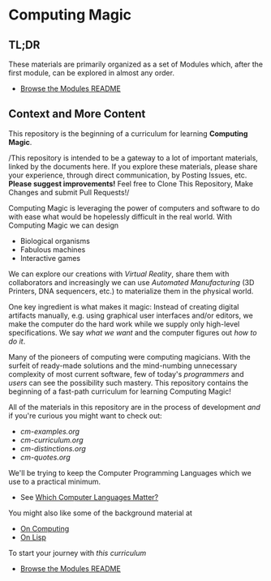 * Computing Magic

** TL;DR
  
These materials are primarily organized as a set of Modules which, after the
first module, can be explored in almost any order.
- [[file:Modules/README.org][Browse the Modules README]]

** Context and More Content

This repository is the beginning of a curriculum for learning *Computing Magic*.

/This repository is intended to be a gateway to a lot of important materials,
linked by the documents here. If you explore these materials, please share your
experience, through direct communication, by Posting Issues, etc. *Please suggest
improvements!* Feel free to Clone This Repository, Make Changes and submit Pull
Requests!/

Computing Magic is leveraging the power of computers and software to do with
ease what would be hopelessly difficult in the real world. With Computing Magic
we can design
- Biological organisms
- Fabulous machines
- Interactive games

We can explore our creations with /Virtual Reality/, share them with collaborators
and increasingly we can use /Automated Manufacturing/ (3D Printers, DNA
sequencers, etc.) to materialize them in the physical world.

One key ingredient is what makes it magic: Instead of creating digital artifacts
manually, e.g. using graphical user interfaces and/or editors, we make the
computer do the hard work while we supply only high-level specifications. We say
/what we want/ and the computer figures out /how to do it/.

Many of the pioneers of computing were computing magicians. With the surfeit of
ready-made solutions and the mind-numbing unnecessary complexity of most current
software, few of today's /programmers/ and /users/ can see the possibility such
mastery. This repository contains the beginning of a fast-path curriculum for
learning Computing Magic!

All of the materials in this repository are in the process of development /and/
if you're curious you might want to check out:
- [[cm-examples.org]]
- [[cm-curriculum.org]]
- [[cm-distinctions.org]]
- [[cm-quotes.org]]

We'll be trying to keep the Computer Programming Languages which we use to a
practical minimum.
- See [[file:languages-which-matter.org][Which Computer Languages Matter?]]

You might also like some of the background material at
- [[https://github.com/GregDavidson/on-computing][On Computing]]
- [[https://github.com/GregDavidson/on-lisp][On Lisp]]

To start your journey with /this curriculum/
- [[file:Modules/README.org][Browse the Modules README]]

